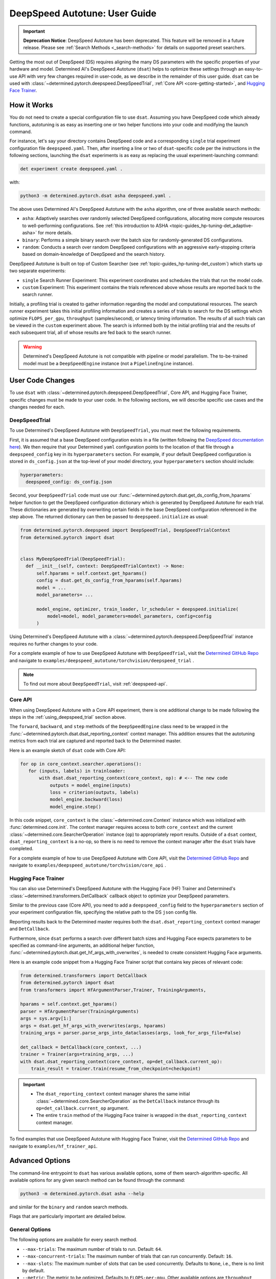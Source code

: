 .. _deepspeed-autotuning:

################################
 DeepSpeed Autotune: User Guide
################################

.. important::

   **Deprecation Notice**: DeepSpeed Autotune has been deprecated. This feature will be removed in a
   future release. Please see :ref:`Search Methods <_search-methods>` for details on supported
   preset searchers.

.. meta::
   :description: This user guide demonstrates how to optimize DeepSpeed parameters in order to take full advantage of the user's hardware and model.

Getting the most out of DeepSpeed (DS) requires aligning the many DS parameters with the specific
properties of your hardware and model. Determined AI's DeepSpeed Autotune (``dsat``) helps to
optimize these settings through an easy-to-use API with very few changes required in user-code, as
we describe in the remainder of this user guide. ``dsat`` can be used with
:class:`~determined.pytorch.deepspeed.DeepSpeedTrial`, :ref:`Core API <core-getting-started>`, and
`Hugging Face Trainer <https://huggingface.co/docs/transformers/main_classes/trainer>`__.

**************
 How it Works
**************

You do not need to create a special configuration file to use ``dsat``. Assuming you have DeepSpeed
code which already functions, autotuning is as easy as inserting one or two helper functions into
your code and modifying the launch command.

For instance, let's say your directory contains DeepSpeed code and a corresponding ``single`` trial
experiment configuration file ``deepspeed.yaml``. Then, after inserting a line or two of
``dsat``-specific code per the instructions in the following sections, launching the ``dsat``
experiments is as easy as replacing the usual experiment-launching command:

.. code::

   det experiment create deepspeed.yaml .

with:

.. code::

   python3 -m determined.pytorch.dsat asha deepspeed.yaml .

The above uses Determined AI's DeepSpeed Autotune with the ``asha`` algorithm, one of three
available search methods:

-  ``asha``: Adaptively searches over randomly selected DeepSpeed configurations, allocating more
   compute resources to well-performing configurations. See :ref:`this introduction to ASHA
   <topic-guides_hp-tuning-det_adaptive-asha>` for more details.

-  ``binary``: Performs a simple binary search over the batch size for randomly-generated DS
   configurations.

-  ``random``: Conducts a search over random DeepSpeed configurations with an aggressive
   early-stopping criteria based on domain-knowledge of DeepSpeed and the search history.

DeepSpeed Autotune is built on top of Custom Searcher (see :ref:`topic-guides_hp-tuning-det_custom`)
which starts up two separate experiments:

-  ``single`` Search Runner Experiment: This experiment coordinates and schedules the trials that
   run the model code.
-  ``custom`` Experiment: This experiment contains the trials referenced above whose results are
   reported back to the search runner.

Initially, a profiling trial is created to gather information regarding the model and computational
resources. The search runner experiment takes this initial profiling information and creates a
series of trials to search for the DS settings which optimize ``FLOPS_per_gpu``, ``throughput``
(samples/second), or latency timing information. The results of all such trials can be viewed in the
``custom`` experiment above. The search is informed both by the initial profiling trial and the
results of each subsequent trial, all of whose results are fed back to the search runner.

.. warning::

   Determined's DeepSpeed Autotune is not compatible with pipeline or model parallelism. The
   to-be-trained model must be a ``DeepSpeedEngine`` instance (not a ``PipelineEngine`` instance).

*******************
 User Code Changes
*******************

To use ``dsat`` with :class:`~determined.pytorch.deepspeed.DeepSpeedTrial`, Core API, and Hugging
Face Trainer, specific changes must be made to your user code. In the following sections, we will
describe specific use cases and the changes needed for each.

.. _using_deepspeed_trial:

DeepSpeedTrial
==============

To use Determined's DeepSpeed Autotune with ``DeepSpeedTrial``, you must meet the following
requirements.

First, it is assumed that a base DeepSpeed configuration exists in a file (written following the
`DeepSpeed documentation here <https://www.deepspeed.ai/docs/config-json/>`_). We then require that
your Determined ``yaml`` configuration points to the location of that file through a
``deepspeed_config`` key in its ``hyperparameters`` section. For example, if your default DeepSpeed
configuration is stored in ``ds_config.json`` at the top-level of your model directory, your
``hyperparameters`` section should include:

.. code:: yaml

   hyperparameters:
     deepspeed_config: ds_config.json

Second, your ``DeepSpeedTrial`` code must use our
:func:`~determined.pytorch.dsat.get_ds_config_from_hparams` helper function to get the DeepSpeed
configuration dictionary which is generated by DeepSpeed Autotune for each trial. These dictionaries
are generated by overwriting certain fields in the base DeepSpeed configuration referenced in the
step above. The returned dictionary can then be passed to ``deepspeed.initialize`` as usual:

.. code:: python

   from determined.pytorch.deepspeed import DeepSpeedTrial, DeepSpeedTrialContext
   from determined.pytorch import dsat


   class MyDeepSpeedTrial(DeepSpeedTrial):
     def __init__(self, context: DeepSpeedTrialContext) -> None:
         self.hparams = self.context.get_hparams()
         config = dsat.get_ds_config_from_hparams(self.hparams)
         model = ...
         model_parameters= ...

         model_engine, optimizer, train_loader, lr_scheduler = deepspeed.initialize(
             model=model, model_parameters=model_parameters, config=config
         )

Using Determined's DeepSpeed Autotune with a :class:`~determined.pytorch.deepspeed.DeepSpeedTrial`
instance requires no further changes to your code.

For a complete example of how to use DeepSpeed Autotune with ``DeepSpeedTrial``, visit the
`Determined GitHub Repo
<https://github.com/determined-ai/determined/tree/main/examples/deepspeed_autotune/torchvision/deepspeed_trial>`__
and navigate to ``examples/deepspeed_autotune/torchvision/deepspeed_trial`` .

.. note::

   To find out more about ``DeepSpeedTrial``, visit :ref:`deepspeed-api`.

Core API
========

When using DeepSpeed Autotune with a Core API experiment, there is one additional change to be made
following the steps in the :ref:`using_deepspeed_trial` section above.

The ``forward``, ``backward``, and ``step`` methods of the ``DeepSpeedEngine`` class need to be
wrapped in the :func:`~determined.pytorch.dsat.dsat_reporting_context` context manager. This
addition ensures that the autotuning metrics from each trial are captured and reported back to the
Determined master.

Here is an example sketch of ``dsat`` code with Core API:

.. code:: python

   for op in core_context.searcher.operations():
      for (inputs, labels) in trainloader:
          with dsat.dsat_reporting_context(core_context, op): # <-- The new code
              outputs = model_engine(inputs)
              loss = criterion(outputs, labels)
              model_engine.backward(loss)
              model_engine.step()

In this code snippet, ``core_context`` is the :class:`~determined.core.Context` instance which was
initialized with :func:`determined.core.init`. The context manager requires access to both
``core_context`` and the current :class:`~determined.core.SearcherOperation` instance (``op``) to
appropriately report results. Outside of a ``dsat`` context, ``dsat_reporting_context`` is a no-op,
so there is no need to remove the context manager after the ``dsat`` trials have completed.

For a complete example of how to use DeepSpeed Autotune with Core API, visit the `Determined GitHub
Repo
<https://github.com/determined-ai/determined/tree/main/examples/deepspeed_autotune/torchvision/core_api>`__
and navigate to ``examples/deepspeed_autotune/torchvision/core_api`` .

Hugging Face Trainer
====================

You can also use Determined's DeepSpeed Autotune with the Hugging Face (HF) Trainer and Determined's
:class:`~determined.transformers.DetCallback` callback object to optimize your DeepSpeed parameters.

Similar to the previous case (Core API), you need to add a ``deepspeed_config`` field to the
``hyperparameters`` section of your experiment configuration file, specifying the relative path to
the DS ``json`` config file.

Reporting results back to the Determined master requires both the ``dsat.dsat_reporting_context``
context manager and ``DetCallback``.

Furthermore, since ``dsat`` performs a search over different batch sizes and Hugging Face expects
parameters to be specified as command-line arguments, an additional helper function,
:func:`~determined.pytorch.dsat.get_hf_args_with_overwrites`, is needed to create consistent Hugging
Face arguments.

Here is an example code snippet from a Hugging Face Trainer script that contains key pieces of
relevant code:

.. code:: python

   from determined.transformers import DetCallback
   from determined.pytorch import dsat
   from transformers import HfArgumentParser,Trainer, TrainingArguments,

   hparams = self.context.get_hparams()
   parser = HfArgumentParser(TrainingArguments)
   args = sys.argv[1:]
   args = dsat.get_hf_args_with_overwrites(args, hparams)
   training_args = parser.parse_args_into_dataclasses(args, look_for_args_file=False)

   det_callback = DetCallback(core_context, ...)
   trainer = Trainer(args=training_args, ...)
   with dsat.dsat_reporting_context(core_context, op=det_callback.current_op):
       train_result = trainer.train(resume_from_checkpoint=checkpoint)

.. important::

   -  The ``dsat_reporting_context`` context manager shares the same initial
      :class:`~determined.core.SearcherOperation` as the ``DetCallback`` instance through its
      ``op=det_callback.current_op`` argument.

   -  The entire ``train`` method of the Hugging Face trainer is wrapped in the
      ``dsat_reporting_context`` context manager.

To find examples that use DeepSpeed Autotune with Hugging Face Trainer, visit the `Determined GitHub
Repo <https://github.com/determined-ai/determined/tree/main/examples/hf_trainer_api>`__ and navigate
to ``examples/hf_trainer_api``.

******************
 Advanced Options
******************

The command-line entrypoint to ``dsat`` has various available options, some of them
search-algorithm-specific. All available options for any given search method can be found through
the command:

.. code::

   python3 -m determined.pytorch.dsat asha --help

and similar for the ``binary`` and ``random`` search methods.

Flags that are particularly important are detailed below.

General Options
===============

The following options are available for every search method.

-  ``--max-trials``: The maximum number of trials to run. Default: ``64``.

-  ``--max-concurrent-trials``: The maximum number of trials that can run concurrently. Default:
   ``16``.

-  ``--max-slots``: The maximum number of slots that can be used concurrently. Defaults to ``None``,
   i.e., there is no limit by default.

-  ``--metric``: The metric to be optimized. Defaults to ``FLOPS-per-gpu``. Other available options
   are ``throughput``, ``forward``, ``backward``, and ``latency``.

-  ``--run-full-experiment``: If specified, after the ``dsat`` experiment has completed, a
   ``single`` experiment will be launched using the specifications in the ``deepspeed.yaml``
   overwritten with the best-found DS configuration parameters.

-  ``--zero-stages``: This flag allows the user to limit the search to a subset of the stages by
   providing a space-separated list, as in ``--zero-stages 2 3``. Default: ``1 2 3``.

.. _asha-options:

``asha`` Options
================

The ``asha`` search algorithm randomly generates various DeepSpeed configurations and attempts to
tune the batch size for each configuration through a binary search. ``asha`` adaptively allocates
resources to explore each configuration (providing more resources to promising lineages) where the
resource is the number of steps taken in each binary search (i.e., the number of trials).

``asha`` can be configured with the following flags:

-  ``--max-rungs``: The maximum total number of rungs to use in the ASHA algorithm. Larger values
   allow for longer binary searches. Default: ``5``.

-  ``--min-binary-search-trials``: The minimum number of trials to use for each binary search. The
   ``r`` parameter in `the ASHA paper <https://arxiv.org/abs/1810.05934>`_. Default: ``3``.

-  ``--divisor``: Factor controlling the increased computational allotment across rungs, and the
   decrease in their population size. The ``eta`` parameter in `the ASHA paper
   <https://arxiv.org/abs/1810.05934>`_. Default: ``2``.

-  ``--search-range-factor``: The inclusive, initial ``hi`` bound on the binary search is set by an
   approximate computation (the ``lo`` bound is always initialized to ``1``). This parameter adjusts
   the ``hi`` bound by a factor of ``search-range-factor``. Default: ``1.0``.

``binary`` Options
==================

The ``binary`` search algorithm performs a straightforward search over the batch size for a
collection of randomly-drawn DS configurations. A single option is available for this search:
``--search-range-factor``, which plays precisely the same role as in the :ref:`asha-options` section
above.

``random`` Options
==================

The ``random`` search algorithm performs a search over randomly drawn DS configurations and uses a
semi-random search over the batch size.

``random`` can be configured with the following flags:

-  ``--trials-per-random-config``: The maximum batch size configuration which will tested for a
   given DS configuration. Default: ``5``.

-  ``--early-stopping``: If provided, the experiment will terminate if a new best-configuration has
   not been found in the last ``early-stopping`` trials. Default: ``None``, corresponding to no such
   early stopping.
